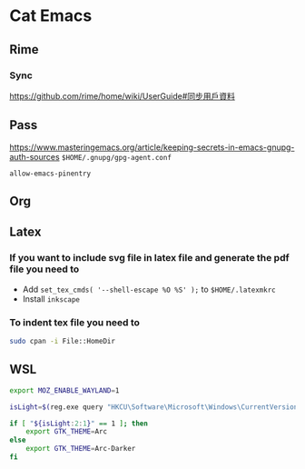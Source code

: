 * Cat Emacs
** Rime
*** Sync
https://github.com/rime/home/wiki/UserGuide#同步用戶資料

** Pass
https://www.masteringemacs.org/article/keeping-secrets-in-emacs-gnupg-auth-sources
~$HOME/.gnupg/gpg-agent.conf~
#+begin_example
allow-emacs-pinentry
#+end_example

** Org

** Latex

*** If you want to include svg file in latex file and generate the pdf file you need to
- Add ~set_tex_cmds( '--shell-escape %O %S' );~ to ~$HOME/.latexmkrc~
- Install =inkscape=

*** To indent tex file you need to
#+begin_src sh
  sudo cpan -i File::HomeDir
#+end_src

** WSL
#+begin_src bash
  export MOZ_ENABLE_WAYLAND=1

  isLight=$(reg.exe query "HKCU\Software\Microsoft\Windows\CurrentVersion\Themes\Personalize" | grep AppsUseLightTheme | awk '{print $3}')

  if [ "${isLight:2:1}" == 1 ]; then
      export GTK_THEME=Arc
  else
      export GTK_THEME=Arc-Darker
  fi
#+end_src

